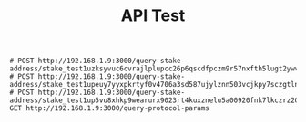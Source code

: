 #+TITLE: API Test

#+begin_src restclient
# POST http://192.168.1.9:3000/query-stake-address/stake_test1uzksyvuc6cvrajlplupcc26p6qscdfpczm9r57nxfth5lugt2ywvf
# POST http://192.168.1.9:3000/query-stake-address/stake_test1upeuy7yyxpkrtyf0v4706a3sd587ujylznn503vcjkpy7sczgtln6
# POST http://192.168.1.9:3000/query-stake-address/stake_test1up5vu8xhkp9wearurx9023rt4kuxznelu5a00920fnk7lkczrz20j
GET http://192.168.1.9:3000/query-protocol-params
#+end_src

#+RESULTS:
#+BEGIN_SRC js
{
  "params": {
    "maxValueSize": 5000,
    "minUTxOValue": null,
    "minPoolCost": 340000000,
    "monetaryExpansion": 0.003,
    "stakeAddressDeposit": 2000000,
    "txFeeFixed": 155381,
    "poolRetireMaxEpoch": 18,
    "stakePoolDeposit": 500000000,
    "maxBlockExecutionUnits": {
      "memory": 56000000,
      "steps": 40000000000
    },
    "extraPraosEntropy": null,
    "stakePoolTargetNum": 500,
    "maxBlockHeaderSize": 1100,
    "maxCollateralInputs": 3,
    "txFeePerByte": 44,
    "treasuryCut": 0.2,
    "protocolVersion": {
      "minor": 0,
      "major": 6
    },
    "collateralPercentage": 150,
    "poolPledgeInfluence": 0.3,
    "costModels": {
      "PlutusScriptV1": {
        "mapData-memory-arguments": 32,
        "lessThanInteger-memory-arguments": 1,
        "sha3_256-cpu-arguments-slope": 82363,
        "bData-cpu-arguments": 150000,
        "equalsByteString-cpu-arguments-intercept": 112536,
        "equalsString-cpu-arguments-constant": 1000,
        "modInteger-memory-arguments-slope": 1,
        "equalsInteger-memory-arguments": 1,
        "trace-cpu-arguments": 150000,
        "iData-cpu-arguments": 150000,
        "equalsByteString-memory-arguments": 1,
        "unIData-memory-arguments": 32,
        "consByteString-memory-arguments-intercept": 0,
        "cekLamCost-exBudgetCPU": 29773,
        "indexByteString-cpu-arguments": 150000,
        "cekStartupCost-exBudgetMemory": 100,
        "listData-memory-arguments": 32,
        "divideInteger-cpu-arguments-constant": 148000,
        "lessThanInteger-cpu-arguments-intercept": 179690,
        "verifySignature-cpu-arguments-slope": 1,
        "appendString-memory-arguments-intercept": 0,
        "equalsString-cpu-arguments-slope": 1000,
        "blake2b-cpu-arguments-intercept": 2477736,
        "encodeUtf8-cpu-arguments-slope": 1000,
        "mapData-cpu-arguments": 150000,
        "equalsByteString-cpu-arguments-slope": 247,
        "multiplyInteger-cpu-arguments-intercept": 61516,
        "cekStartupCost-exBudgetCPU": 100,
        "sndPair-memory-arguments": 32,
        "sha3_256-cpu-arguments-intercept": 0,
        "addInteger-cpu-arguments-slope": 0,
        "constrData-memory-arguments": 32,
        "divideInteger-memory-arguments-intercept": 0,
        "cekForceCost-exBudgetCPU": 29773,
        "equalsByteString-cpu-arguments-constant": 150000,
        "modInteger-cpu-arguments-model-arguments-intercept": 425507,
        "sliceByteString-memory-arguments-slope": 1,
        "equalsString-memory-arguments": 1,
        "cekLamCost-exBudgetMemory": 100,
        "lessThanEqualsInteger-cpu-arguments-intercept": 145276,
        "quotientInteger-memory-arguments-minimum": 1,
        "consByteString-cpu-arguments-intercept": 150000,
        "appendByteString-memory-arguments-slope": 1,
        "lessThanByteString-cpu-arguments-slope": 248,
        "lessThanByteString-memory-arguments": 1,
        "multiplyInteger-cpu-arguments-slope": 11218,
        "cekVarCost-exBudgetCPU": 29773,
        "cekDelayCost-exBudgetMemory": 100,
        "blake2b-cpu-arguments-slope": 29175,
        "mkNilData-cpu-arguments": 150000,
        "appendByteString-cpu-arguments-slope": 621,
        "appendString-memory-arguments-slope": 1,
        "lessThanInteger-cpu-arguments-slope": 497,
        "chooseUnit-memory-arguments": 32,
        "divideInteger-cpu-arguments-model-arguments-slope": 118,
        "decodeUtf8-cpu-arguments-slope": 1000,
        "chooseData-cpu-arguments": 150000,
        "verifySignature-cpu-arguments-intercept": 3345831,
        "modInteger-memory-arguments-minimum": 1,
        "lessThanEqualsByteString-memory-arguments": 1,
        "quotientInteger-cpu-arguments-constant": 148000,
        "consByteString-memory-arguments-slope": 1,
        "tailList-memory-arguments": 32,
        "divideInteger-cpu-arguments-model-arguments-intercept": 425507,
        "decodeUtf8-cpu-arguments-intercept": 150000,
        "lessThanEqualsInteger-memory-arguments": 1,
        "appendByteString-cpu-arguments-intercept": 396231,
        "unMapData-memory-arguments": 32,
        "chooseList-cpu-arguments": 150000,
        "divideInteger-memory-arguments-minimum": 1,
        "unListData-memory-arguments": 32,
        "remainderInteger-cpu-arguments-constant": 148000,
        "addInteger-memory-arguments-slope": 1,
        "sha3_256-memory-arguments": 4,
        "lessThanByteString-cpu-arguments-intercept": 103599,
        "modInteger-cpu-arguments-constant": 148000,
        "lessThanEqualsInteger-cpu-arguments-slope": 1366,
        "appendByteString-memory-arguments-intercept": 0,
        "listData-cpu-arguments": 150000,
        "ifThenElse-memory-arguments": 1,
        "cekApplyCost-exBudgetMemory": 100,
        "sliceByteString-memory-arguments-intercept": 0,
        "unIData-cpu-arguments": 150000,
        "modInteger-cpu-arguments-model-arguments-slope": 118,
        "equalsData-cpu-arguments-intercept": 150000,
        "mkNilPairData-memory-arguments": 32,
        "cekConstCost-exBudgetCPU": 29773,
        "indexByteString-memory-arguments": 1,
        "blake2b-memory-arguments": 4,
        "lessThanEqualsByteString-cpu-arguments-slope": 248,
        "cekDelayCost-exBudgetCPU": 29773,
        "multiplyInteger-memory-arguments-slope": 1,
        "remainderInteger-memory-arguments-slope": 1,
        "subtractInteger-cpu-arguments-slope": 0,
        "iData-memory-arguments": 32,
        "cekBuiltinCost-exBudgetCPU": 29773,
        "mkNilData-memory-arguments": 32,
        "cekForceCost-exBudgetMemory": 100,
        "trace-memory-arguments": 32,
        "encodeUtf8-cpu-arguments-intercept": 150000,
        "sha2_256-cpu-arguments-intercept": 2477736,
        "headList-memory-arguments": 32,
        "unBData-cpu-arguments": 150000,
        "remainderInteger-memory-arguments-minimum": 1,
        "unMapData-cpu-arguments": 150000,
        "sha2_256-cpu-arguments-slope": 29175,
        "modInteger-memory-arguments-intercept": 0,
        "ifThenElse-cpu-arguments": 1,
        "tailList-cpu-arguments": 150000,
        "multiplyInteger-memory-arguments-intercept": 0,
        "remainderInteger-memory-arguments-intercept": 0,
        "consByteString-cpu-arguments-slope": 1000,
        "lengthOfByteString-memory-arguments": 4,
        "fstPair-memory-arguments": 32,
        "mkPairData-cpu-arguments": 150000,
        "appendString-cpu-arguments-intercept": 150000,
        "verifySignature-memory-arguments": 1,
        "sliceByteString-cpu-arguments-intercept": 150000,
        "equalsData-cpu-arguments-slope": 10000,
        "lessThanEqualsByteString-cpu-arguments-intercept": 103599,
        "chooseList-memory-arguments": 32,
        "nullList-memory-arguments": 32,
        "unListData-cpu-arguments": 150000,
        "equalsData-memory-arguments": 1,
        "quotientInteger-cpu-arguments-model-arguments-slope": 118,
        "sha2_256-memory-arguments": 4,
        "quotientInteger-cpu-arguments-model-arguments-intercept": 425507,
        "encodeUtf8-memory-arguments-intercept": 0,
        "quotientInteger-memory-arguments-slope": 1,
        "unConstrData-cpu-arguments": 150000,
        "sliceByteString-cpu-arguments-slope": 5000,
        "cekBuiltinCost-exBudgetMemory": 100,
        "equalsInteger-cpu-arguments-slope": 1326,
        "subtractInteger-memory-arguments-slope": 1,
        "mkCons-cpu-arguments": 150000,
        "chooseUnit-cpu-arguments": 150000,
        "chooseData-memory-arguments": 32,
        "bData-memory-arguments": 32,
        "appendString-cpu-arguments-slope": 1000,
        "decodeUtf8-memory-arguments-slope": 8,
        "fstPair-cpu-arguments": 150000,
        "unConstrData-memory-arguments": 32,
        "sndPair-cpu-arguments": 150000,
        "addInteger-memory-arguments-intercept": 1,
        "cekConstCost-exBudgetMemory": 100,
        "remainderInteger-cpu-arguments-model-arguments-intercept": 425507,
        "equalsString-cpu-arguments-intercept": 150000,
        "mkCons-memory-arguments": 32,
        "mkPairData-memory-arguments": 32,
        "lengthOfByteString-cpu-arguments": 150000,
        "remainderInteger-cpu-arguments-model-arguments-slope": 118,
        "cekApplyCost-exBudgetCPU": 29773,
        "constrData-cpu-arguments": 150000,
        "nullList-cpu-arguments": 150000,
        "headList-cpu-arguments": 150000,
        "decodeUtf8-memory-arguments-intercept": 0,
        "subtractInteger-cpu-arguments-intercept": 197209,
        "subtractInteger-memory-arguments-intercept": 1,
        "encodeUtf8-memory-arguments-slope": 8,
        "equalsInteger-cpu-arguments-intercept": 136542,
        "quotientInteger-memory-arguments-intercept": 0,
        "cekVarCost-exBudgetMemory": 100,
        "unBData-memory-arguments": 32,
        "addInteger-cpu-arguments-intercept": 197209,
        "mkNilPairData-cpu-arguments": 150000,
        "divideInteger-memory-arguments-slope": 1
      }
    },
    "maxTxExecutionUnits": {
      "memory": 16000000,
      "steps": 10000000000
    },
    "executionUnitPrices": {
      "priceSteps": 7.21e-05,
      "priceMemory": 0.0577
    },
    "decentralization": 0,
    "utxoCostPerWord": 34482,
    "maxTxSize": 16384,
    "maxBlockBodySize": 98304
  }
}
// GET http://192.168.1.9:3000/query-protocol-params
// HTTP/1.1 200 OK
// X-Powered-By: Express
// Content-Type: application/json; charset=utf-8
// Content-Length: 7310
// ETag: W/"1c8e-HhGTPdyvyUtFK4yylPpG486OZbY"
// Date: Sun, 13 Feb 2022 16:40:54 GMT
// Connection: keep-alive
// Keep-Alive: timeout=5
// Request duration: 0.134212s
#+END_SRC
